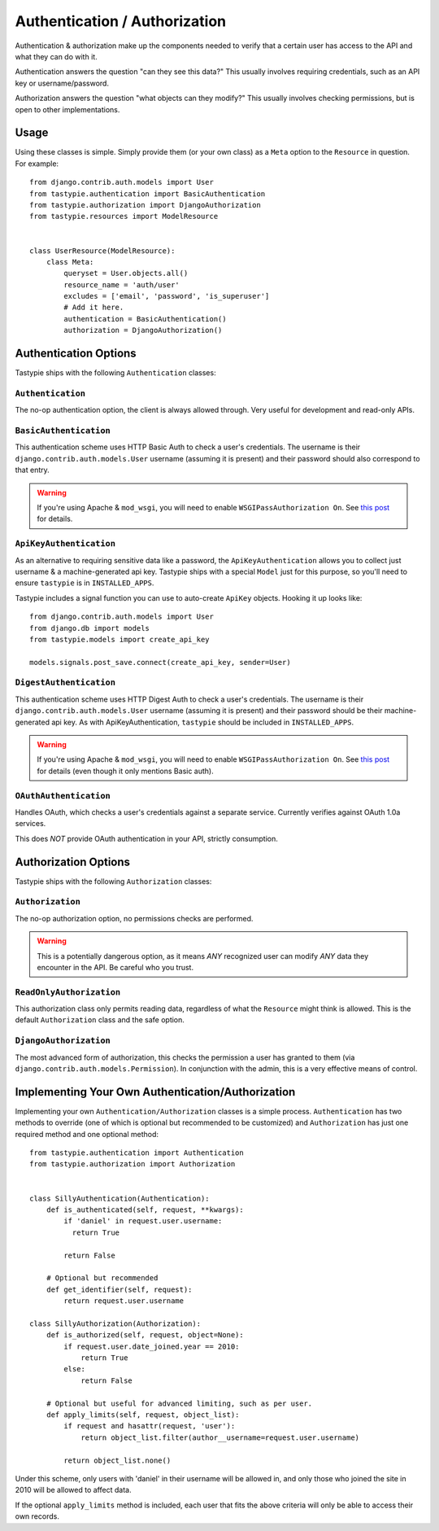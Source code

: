 .. _ref-authentication_authorization:

==============================
Authentication / Authorization
==============================

Authentication & authorization make up the components needed to verify that
a certain user has access to the API and what they can do with it.

Authentication answers the question "can they see this data?" This usually
involves requiring credentials, such as an API key or username/password.

Authorization answers the question "what objects can they modify?" This usually
involves checking permissions, but is open to other implementations.

Usage
=====

Using these classes is simple. Simply provide them (or your own class) as a
``Meta`` option to the ``Resource`` in question. For example::

    from django.contrib.auth.models import User
    from tastypie.authentication import BasicAuthentication
    from tastypie.authorization import DjangoAuthorization
    from tastypie.resources import ModelResource


    class UserResource(ModelResource):
        class Meta:
            queryset = User.objects.all()
            resource_name = 'auth/user'
            excludes = ['email', 'password', 'is_superuser']
            # Add it here.
            authentication = BasicAuthentication()
            authorization = DjangoAuthorization()


Authentication Options
======================

Tastypie ships with the following ``Authentication`` classes:

``Authentication``
~~~~~~~~~~~~~~~~~~

The no-op authentication option, the client is always allowed through. Very
useful for development and read-only APIs.

``BasicAuthentication``
~~~~~~~~~~~~~~~~~~~~~~~

This authentication scheme uses HTTP Basic Auth to check a user's credentials.
The username is their ``django.contrib.auth.models.User`` username (assuming
it is present) and their password should also correspond to that entry.

.. warning::

  If you're using Apache & ``mod_wsgi``, you will need to enable
  ``WSGIPassAuthorization On``. See `this post`_ for details.

.. _`this post`: http://www.nerdydork.com/basic-authentication-on-mod_wsgi.html

``ApiKeyAuthentication``
~~~~~~~~~~~~~~~~~~~~~~~~

As an alternative to requiring sensitive data like a password, the
``ApiKeyAuthentication`` allows you to collect just username & a
machine-generated api key. Tastypie ships with a special ``Model`` just for
this purpose, so you'll need to ensure ``tastypie`` is in ``INSTALLED_APPS``.

Tastypie includes a signal function you can use to auto-create ``ApiKey``
objects. Hooking it up looks like::

    from django.contrib.auth.models import User
    from django.db import models
    from tastypie.models import create_api_key

    models.signals.post_save.connect(create_api_key, sender=User)

``DigestAuthentication``
~~~~~~~~~~~~~~~~~~~~~~~~~

This authentication scheme uses HTTP Digest Auth to check a user's
credentials.  The username is their ``django.contrib.auth.models.User``
username (assuming it is present) and their password should be their
machine-generated api key. As with ApiKeyAuthentication, ``tastypie``
should be included in ``INSTALLED_APPS``.

.. warning::

  If you're using Apache & ``mod_wsgi``, you will need to enable
  ``WSGIPassAuthorization On``. See `this post`_ for details (even though it
  only mentions Basic auth).

.. _`this post`: http://www.nerdydork.com/basic-authentication-on-mod_wsgi.html

``OAuthAuthentication``
~~~~~~~~~~~~~~~~~~~~~~~

Handles OAuth, which checks a user's credentials against a separate service.
Currently verifies against OAuth 1.0a services.

This does *NOT* provide OAuth authentication in your API, strictly
consumption.


Authorization Options
=====================

Tastypie ships with the following ``Authorization`` classes:

``Authorization``
~~~~~~~~~~~~~~~~~~

The no-op authorization option, no permissions checks are performed.

.. warning::

  This is a potentially dangerous option, as it means *ANY* recognized user
  can modify *ANY* data they encounter in the API. Be careful who you trust.

``ReadOnlyAuthorization``
~~~~~~~~~~~~~~~~~~~~~~~~~

This authorization class only permits reading data, regardless of what the
``Resource`` might think is allowed. This is the default ``Authorization``
class and the safe option.

``DjangoAuthorization``
~~~~~~~~~~~~~~~~~~~~~~~

The most advanced form of authorization, this checks the permission a user
has granted to them (via ``django.contrib.auth.models.Permission``). In
conjunction with the admin, this is a very effective means of control.


Implementing Your Own Authentication/Authorization
==================================================

Implementing your own ``Authentication/Authorization`` classes is a simple
process. ``Authentication`` has two methods to override (one of which is
optional but recommended to be customized) and ``Authorization`` has just one
required method and one optional method::

    from tastypie.authentication import Authentication
    from tastypie.authorization import Authorization


    class SillyAuthentication(Authentication):
        def is_authenticated(self, request, **kwargs):
            if 'daniel' in request.user.username:
              return True

            return False

        # Optional but recommended
        def get_identifier(self, request):
            return request.user.username

    class SillyAuthorization(Authorization):
        def is_authorized(self, request, object=None):
            if request.user.date_joined.year == 2010:
                return True
            else:
                return False

        # Optional but useful for advanced limiting, such as per user.
        def apply_limits(self, request, object_list):
            if request and hasattr(request, 'user'):
                return object_list.filter(author__username=request.user.username)

            return object_list.none()

Under this scheme, only users with 'daniel' in their username will be allowed
in, and only those who joined the site in 2010 will be allowed to affect data.

If the optional ``apply_limits`` method is included, each user that fits the
above criteria will only be able to access their own records.
